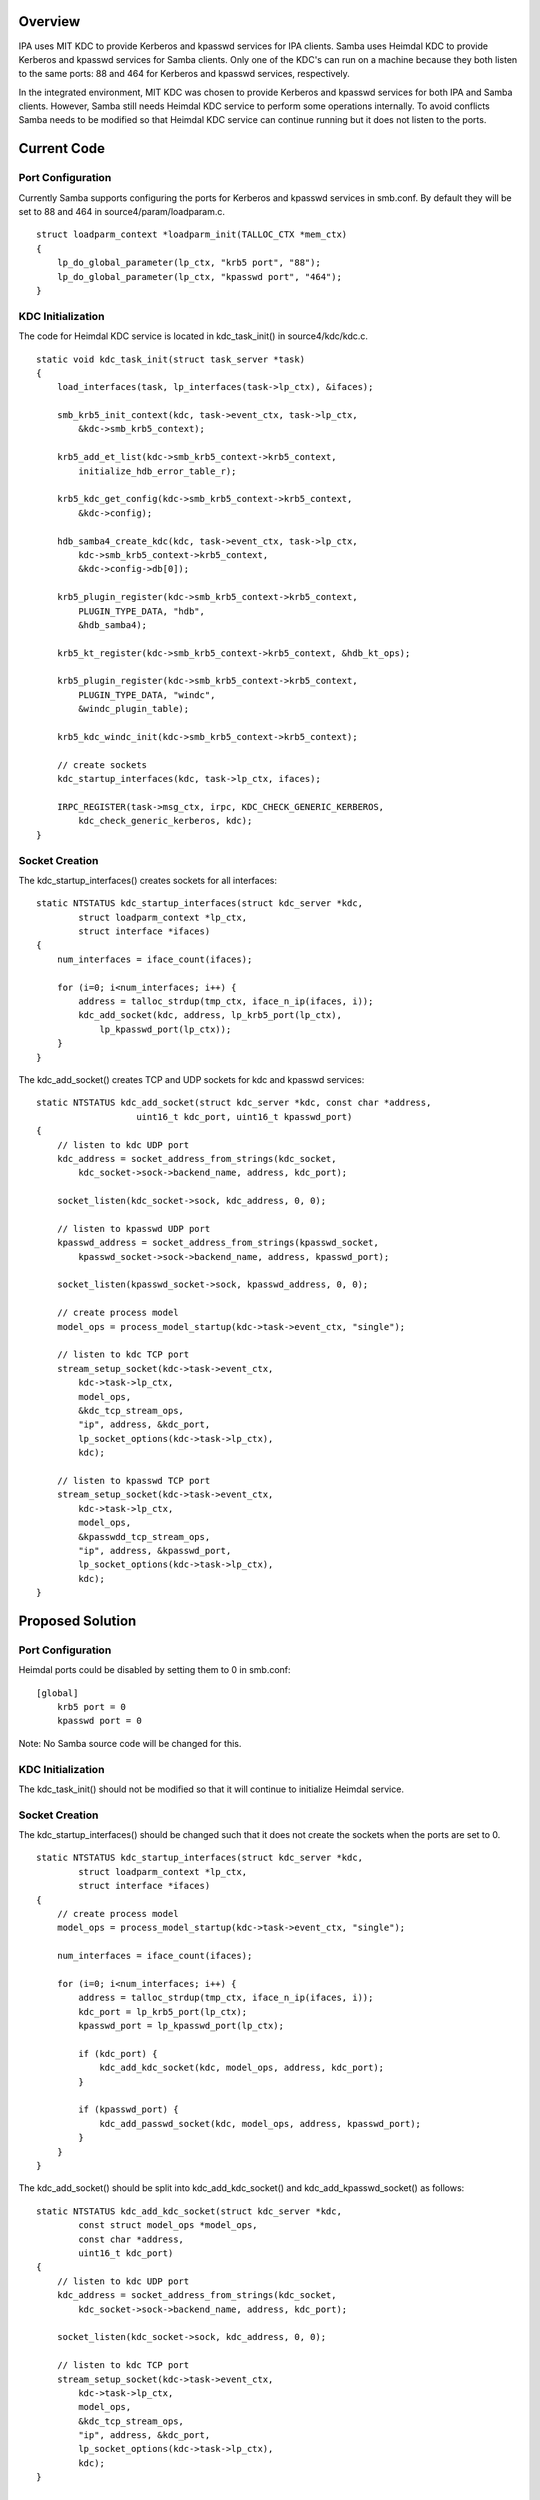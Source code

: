 Overview
========

IPA uses MIT KDC to provide Kerberos and kpasswd services for IPA
clients. Samba uses Heimdal KDC to provide Kerberos and kpasswd services
for Samba clients. Only one of the KDC's can run on a machine because
they both listen to the same ports: 88 and 464 for Kerberos and kpasswd
services, respectively.

In the integrated environment, MIT KDC was chosen to provide Kerberos
and kpasswd services for both IPA and Samba clients. However, Samba
still needs Heimdal KDC service to perform some operations internally.
To avoid conflicts Samba needs to be modified so that Heimdal KDC
service can continue running but it does not listen to the ports.



Current Code
============



Port Configuration
------------------

Currently Samba supports configuring the ports for Kerberos and kpasswd
services in smb.conf. By default they will be set to 88 and 464 in
source4/param/loadparam.c.

::

   struct loadparm_context *loadparm_init(TALLOC_CTX *mem_ctx)
   {
       lp_do_global_parameter(lp_ctx, "krb5 port", "88");
       lp_do_global_parameter(lp_ctx, "kpasswd port", "464");
   }



KDC Initialization
------------------

The code for Heimdal KDC service is located in kdc_task_init() in
source4/kdc/kdc.c.

::

   static void kdc_task_init(struct task_server *task)
   {
       load_interfaces(task, lp_interfaces(task->lp_ctx), &ifaces);

       smb_krb5_init_context(kdc, task->event_ctx, task->lp_ctx,
           &kdc->smb_krb5_context);

       krb5_add_et_list(kdc->smb_krb5_context->krb5_context,
           initialize_hdb_error_table_r);

       krb5_kdc_get_config(kdc->smb_krb5_context->krb5_context, 
           &kdc->config);

       hdb_samba4_create_kdc(kdc, task->event_ctx, task->lp_ctx, 
           kdc->smb_krb5_context->krb5_context, 
           &kdc->config->db[0]);

       krb5_plugin_register(kdc->smb_krb5_context->krb5_context, 
           PLUGIN_TYPE_DATA, "hdb",
           &hdb_samba4);

       krb5_kt_register(kdc->smb_krb5_context->krb5_context, &hdb_kt_ops);

       krb5_plugin_register(kdc->smb_krb5_context->krb5_context, 
           PLUGIN_TYPE_DATA, "windc",
           &windc_plugin_table);

       krb5_kdc_windc_init(kdc->smb_krb5_context->krb5_context);

       // create sockets
       kdc_startup_interfaces(kdc, task->lp_ctx, ifaces);

       IRPC_REGISTER(task->msg_ctx, irpc, KDC_CHECK_GENERIC_KERBEROS, 
           kdc_check_generic_kerberos, kdc);
   }



Socket Creation
---------------

The kdc_startup_interfaces() creates sockets for all interfaces:

::

   static NTSTATUS kdc_startup_interfaces(struct kdc_server *kdc,
           struct loadparm_context *lp_ctx,
           struct interface *ifaces)
   {
       num_interfaces = iface_count(ifaces);
       
       for (i=0; i<num_interfaces; i++) {
           address = talloc_strdup(tmp_ctx, iface_n_ip(ifaces, i));
           kdc_add_socket(kdc, address, lp_krb5_port(lp_ctx), 
               lp_kpasswd_port(lp_ctx));
       }
   }

The kdc_add_socket() creates TCP and UDP sockets for kdc and kpasswd
services:

::

   static NTSTATUS kdc_add_socket(struct kdc_server *kdc, const char *address,
                      uint16_t kdc_port, uint16_t kpasswd_port)
   {
       // listen to kdc UDP port
       kdc_address = socket_address_from_strings(kdc_socket,
           kdc_socket->sock->backend_name, address, kdc_port);

       socket_listen(kdc_socket->sock, kdc_address, 0, 0);

       // listen to kpasswd UDP port
       kpasswd_address = socket_address_from_strings(kpasswd_socket,
           kpasswd_socket->sock->backend_name, address, kpasswd_port);

       socket_listen(kpasswd_socket->sock, kpasswd_address, 0, 0);

       // create process model
       model_ops = process_model_startup(kdc->task->event_ctx, "single");

       // listen to kdc TCP port
       stream_setup_socket(kdc->task->event_ctx, 
           kdc->task->lp_ctx,
           model_ops, 
           &kdc_tcp_stream_ops, 
           "ip", address, &kdc_port, 
           lp_socket_options(kdc->task->lp_ctx), 
           kdc);

       // listen to kpasswd TCP port
       stream_setup_socket(kdc->task->event_ctx, 
           kdc->task->lp_ctx,
           model_ops, 
           &kpasswdd_tcp_stream_ops, 
           "ip", address, &kpasswd_port, 
           lp_socket_options(kdc->task->lp_ctx), 
           kdc);
   }



Proposed Solution
=================



Port Configuration
------------------

Heimdal ports could be disabled by setting them to 0 in smb.conf:

::

   [global]
       krb5 port = 0
       kpasswd port = 0

Note: No Samba source code will be changed for this.



KDC Initialization
------------------

The kdc_task_init() should not be modified so that it will continue to
initialize Heimdal service.



Socket Creation
---------------

The kdc_startup_interfaces() should be changed such that it does not
create the sockets when the ports are set to 0.

::

   static NTSTATUS kdc_startup_interfaces(struct kdc_server *kdc,
           struct loadparm_context *lp_ctx,
           struct interface *ifaces)
   {
       // create process model
       model_ops = process_model_startup(kdc->task->event_ctx, "single");

       num_interfaces = iface_count(ifaces);
       
       for (i=0; i<num_interfaces; i++) {
           address = talloc_strdup(tmp_ctx, iface_n_ip(ifaces, i));
           kdc_port = lp_krb5_port(lp_ctx);
           kpasswd_port = lp_kpasswd_port(lp_ctx);

           if (kdc_port) {
               kdc_add_kdc_socket(kdc, model_ops, address, kdc_port);
           }

           if (kpasswd_port) {
               kdc_add_passwd_socket(kdc, model_ops, address, kpasswd_port);
           }
       }
   }

The kdc_add_socket() should be split into kdc_add_kdc_socket() and
kdc_add_kpasswd_socket() as follows:

::

   static NTSTATUS kdc_add_kdc_socket(struct kdc_server *kdc,
           const struct model_ops *model_ops,
           const char *address,
           uint16_t kdc_port)
   {
       // listen to kdc UDP port
       kdc_address = socket_address_from_strings(kdc_socket,
           kdc_socket->sock->backend_name, address, kdc_port);

       socket_listen(kdc_socket->sock, kdc_address, 0, 0);

       // listen to kdc TCP port
       stream_setup_socket(kdc->task->event_ctx, 
           kdc->task->lp_ctx,
           model_ops, 
           &kdc_tcp_stream_ops, 
           "ip", address, &kdc_port, 
           lp_socket_options(kdc->task->lp_ctx), 
           kdc);
   }

   static NTSTATUS kdc_add_kpasswd_socket(struct kdc_server *kdc,
           const struct model_ops *model_ops,
           const char *address,
           uint16_t kpasswd_port)
   {
       // listen to kpasswd UDP port
       kpasswd_address = socket_address_from_strings(kpasswd_socket,
           kpasswd_socket->sock->backend_name, address, kpasswd_port);

       socket_listen(kpasswd_socket->sock, kpasswd_address, 0, 0);

       // listen to kpasswd TCP port
       stream_setup_socket(kdc->task->event_ctx, 
           kdc->task->lp_ctx,
           model_ops, 
           &kpasswdd_tcp_stream_ops, 
           "ip", address, &kpasswd_port, 
           lp_socket_options(kdc->task->lp_ctx), 
           kdc);
   }

Patches
=======

The following patch has been applied to the source repository:

-  `s4:kdc - Disable KDC port when it's set to
   0 <http://gitweb.samba.org/?p=samba.git;a=commit;h=c93fc3a10a8839752eb4c1d1e91c1b455c974eef>`__
-  `s4:kdc - Merged kdc_add_kdc_socket() and
   kdc_add_kpasswd_socket() <http://gitweb.samba.org/?p=samba.git;a=commit;h=0c89a6f2aa433e54d7af99d9214ddc186784af97>`__
-  `s4:kdc - Merged kdc_tcp_accept() and
   kpasswdd_tcp_accept() <http://gitweb.samba.org/?p=samba.git;a=commit;h=9ce7e9ab8401e038b36d53e477fcb658d1c54f80>`__

`Category:Obsolete <Category:Obsolete>`__
